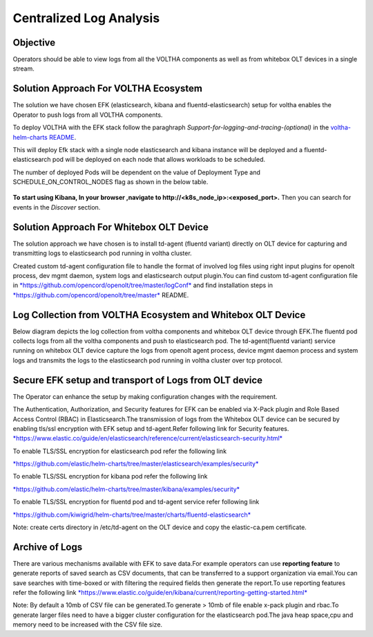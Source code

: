 Centralized Log Analysis
========================

Objective
---------

Operators should be able to view logs from all the VOLTHA components as
well as from whitebox OLT devices in a single stream.

Solution Approach For VOLTHA Ecosystem
--------------------------------------

The solution we have chosen EFK (elasticsearch, kibana and
fluentd-elasticsearch) setup for voltha enables the Operator to push
logs from all VOLTHA components.

To deploy VOLTHA with the EFK stack follow the paraghraph `Support-for-logging-and-tracing-(optional)`
in the `voltha-helm-charts README <../voltha-helm-charts/README.md>`_.

This will deploy Efk stack with a single node elasticsearch and
kibana instance will be deployed and a fluentd-elasticsearch pod will be
deployed on each node that allows workloads to be scheduled.

The number of deployed Pods will be dependent on the value of Deployment
Type and SCHEDULE\_ON\_CONTROL\_NODES flag as shown in the below table.

.. figure:: ../_static/fluentd-pods.png
   :width: 6.50000in
   :height: 1.50000in

**To start using Kibana, In your browser ,navigate to
http://<k8s\_node\_ip>:<exposed\_port>.** Then you can search for events
in the *Discover* section.

Solution Approach For Whitebox OLT Device
-----------------------------------------

The solution approach we have chosen is to install td-agent (fluentd
variant) directly on OLT device for capturing and transmitting logs to
elasticsearch pod running in voltha cluster.

Created custom td-agent configuration file to handle the format of
involved log files using right input plugins for openolt process, dev
mgmt daemon, system logs and elasticsearch output plugin.You can find
custom td-agent configuration file in
`*https://github.com/opencord/openolt/tree/master/logConf* <https://github.com/opencord/openolt/tree/master/logConf>`__
and find installation steps in
`*https://github.com/opencord/openolt/tree/master* <https://github.com/opencord/openolt/tree/master/logConf>`__
README.

Log Collection from VOLTHA Ecosystem and Whitebox OLT Device
------------------------------------------------------------

Below diagram depicts the log collection from voltha components and
whitebox OLT device through EFK.The fluentd pod collects logs
from all the voltha components and push to elasticsearch pod.
The td-agent(fluentd variant) service running on
whitebox OLT device capture the logs from openolt agent process, device
mgmt daemon process and system logs and transmits the logs to the
elasticsearch pod running in voltha cluster over tcp protocol.

.. figure:: ../_static/centralize-logging.png
   :width: 6.50000in
   :height: 2.50000in

Secure EFK setup and transport of Logs from OLT device
------------------------------------------------------

The Operator can enhance the setup by making configuration changes with
the requirement.

The Authentication, Authorization, and Security features for EFK can be
enabled via X-Pack plugin and Role Based Access Control (RBAC) in
Elasticsearch.The transmission of logs from the Whitebox OLT device can
be secured by enabling tls/ssl encryption with EFK setup and
td-agent.Refer following link for Security features.
`*https://www.elastic.co/guide/en/elasticsearch/reference/current/elasticsearch-security.html* <https://www.elastic.co/guide/en/elasticsearch/reference/current/elasticsearch-security.html>`__

To enable TLS/SSL encryption for elasticsearch pod refer the following
link

`*https://github.com/elastic/helm-charts/tree/master/elasticsearch/examples/security* <https://github.com/elastic/helm-charts/tree/master/elasticsearch/examples/security>`__

To enable TLS/SSL encryption for kibana pod refer the following link

`*https://github.com/elastic/helm-charts/tree/master/kibana/examples/security* <https://github.com/elastic/helm-charts/tree/master/kibana/examples/security>`__

To enable TLS/SSL encryption for fluentd pod and td-agent service refer
following link

`*https://github.com/kiwigrid/helm-charts/tree/master/charts/fluentd-elasticsearch* <https://github.com/kiwigrid/helm-charts/tree/master/charts/fluentd-elasticsearch>`__

Note: create certs directory in /etc/td-agent on the OLT device and copy
the elastic-ca.pem certificate.

Archive of Logs
---------------

There are various mechanisms available with EFK to save data.For example
operators can use **reporting feature** to generate reports of saved
search as CSV documents, that can be transferred to a support
organization via email.You can save searches with time-boxed or with
filtering the required fields then generate the report.To use reporting
features refer the following link
`*https://www.elastic.co/guide/en/kibana/current/reporting-getting-started.html* <https://www.elastic.co/guide/en/kibana/current/reporting-getting-started.html>`__

Note: By default a 10mb of CSV file can be generated.To generate > 10mb
of file enable x-pack plugin and rbac.To generate larger files need to
have a bigger cluster configuration for the elasticsearch pod.The java
heap space,cpu and memory need to be increased with the CSV file size.
